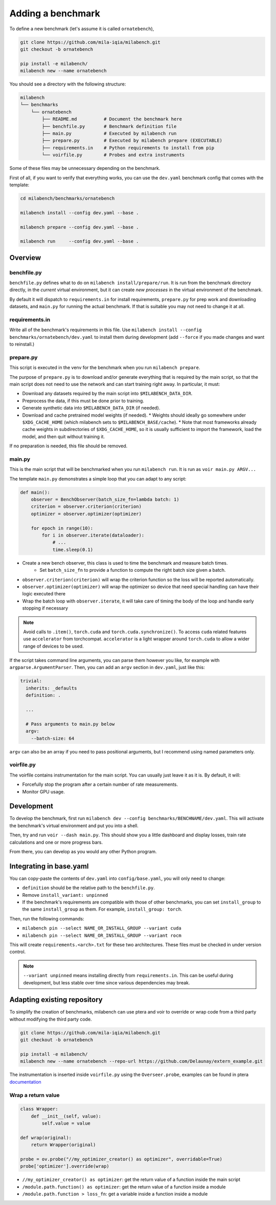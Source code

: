 
Adding a benchmark
==================

To define a new benchmark (let's assume it is called ``ornatebench``), 

.. code-block:: bash

    git clone https://github.com/mila-iqia/milabench.git
    git checkout -b ornatebench

    pip install -e milabench/
    milabench new --name ornatebench


You should see a directory with the following structure:

.. code-block::

    milabench
    └── benchmarks
        └── ornatebench
            ├── README.md          # Document the benchmark here
            ├── benchfile.py       # Benchmark definition file
            ├── main.py            # Executed by milabench run
            ├── prepare.py         # Executed by milabench prepare (EXECUTABLE)
            ├── requirements.in    # Python requirements to install from pip
            └── voirfile.py        # Probes and extra instruments

Some of these files may be unnecessary depending on the benchmark.

First of all, if you want to verify that everything works, you can use the ``dev.yaml`` benchmark config that comes with the template:

.. code-block:: bash

    cd milabench/benchmarks/ornatebench

    milabench install --config dev.yaml --base .

    milabench prepare --config dev.yaml --base .

    milabench run     --config dev.yaml --base .


Overview
~~~~~~~~

benchfile.py
++++++++++++

``benchfile.py`` defines what to do on ``milabench install/prepare/run``. 
It is run from the benchmark directory directly, in the *current* virtual environment, 
but it can create *new processes* in the virtual environment of the benchmark.

By default it will dispatch to ``requirements.in`` for install requirements, 
``prepare.py`` for prep work and downloading datasets, and
``main.py`` for running the actual benchmark. 
If that is suitable you may not need to change it at all.


requirements.in
+++++++++++++++

Write all of the benchmark's requirements in this file. 
Use ``milabench install --config benchmarks/ornatebench/dev.yaml`` 
to install them during development (add ``--force`` if you made changes and want to reinstall.)


prepare.py
++++++++++

This script is executed in the venv for the benchmark when you run ``milabench prepare``.

The purpose of ``prepare.py`` is to download and/or generate everything that is required by the main script, so that the main script does not need to use the network and can start training right away. In particular, it must:

* Download any datasets required by the main script into ``$MILABENCH_DATA_DIR``.
* Preprocess the data, if this must be done prior to training.
* Generate synthetic data into ``$MILABENCH_DATA_DIR`` (if needed).
* Download and cache pretrained model weights (if needed).
  * Weights should ideally go somewhere under ``$XDG_CACHE_HOME`` (which milabench sets to ``$MILABENCH_BASE/cache``).
  * Note that most frameworks already cache weights in subdirectories of ``$XDG_CACHE_HOME``, so it is usually sufficient to import the framework, load the model, and then quit without training it.

If no preparation is needed, this file should be removed.


main.py
+++++++

This is the main script that will be benchmarked when you run ``milabench run``. It is run as ``voir main.py ARGV...``

The template ``main.py`` demonstrates a simple loop that you can adapt to any script:

.. code-block:: python


    def main():
        observer = BenchObserver(batch_size_fn=lambda batch: 1)
        criterion = observer.criterion(criterion)
        optimizer = observer.optimizer(optimizer)

        for epoch in range(10):
            for i in observer.iterate(dataloader):
                # ...
                time.sleep(0.1)

* Create a new bench observer, this class is used to time the benchmark and measure batch times.
    * Set ``batch_size_fn`` to provide a function to compute the right batch size given a batch.
* ``observer.criterion(criterion)`` will wrap the criterion function so the loss will be reported automatically.
* ``observer.optimizer(optimizer)`` will wrap the optimizer so device that need special handling can have their logic executed there
* Wrap the batch loop with ``observer.iterate``, it will take care of timing the body of the loop and handle early stopping if necessary

.. note::

   Avoid calls to ``.item()``, ``torch.cuda`` and ``torch.cuda.synchronize()``.
   To access ``cuda`` related features use ``accelerator`` from torchcompat.
   ``accelerator`` is a light wrapper around ``torch.cuda`` to allow a wider range of devices to be used.

If the script takes command line arguments, you can parse them however you like, for example with ``argparse.ArgumentParser``. Then, you can add an ``argv`` section in ``dev.yaml``, just like this:

.. code-block:: yaml

    trivial:
      inherits: _defaults
      definition: .

      ...

      # Pass arguments to main.py below
      argv:
        --batch-size: 64

``argv`` can also be an array if you need to pass positional arguments, but I recommend using named parameters only.


voirfile.py
+++++++++++

The voirfile contains instrumentation for the main script. You can usually just leave it as it is. By default, it will:

* Forcefully stop the program after a certain number of rate measurements.
* Monitor GPU usage.


Development
~~~~~~~~~~~

To develop the benchmark, first run ``milabench dev --config benchmarks/BENCHNAME/dev.yaml``. 
This will activate the benchmark's virtual environment and put you into a shell.

Then, try and run ``voir --dash main.py``. This should show you a little dashboard and display losses, 
train rate calculations and one or more progress bars.

From there, you can develop as you would any other Python program.


Integrating in base.yaml
~~~~~~~~~~~~~~~~~~~~~~~~

You can copy-paste the contents of ``dev.yaml`` into ``config/base.yaml``, you will only need to change:

* ``definition`` should be the relative path to the ``benchfile.py``.
* Remove ``install_variant: unpinned``
* If the benchmark's requirements are compatible with those of other benchmarks, you can set ``install_group`` to the same ``install_group`` as them. For example, ``install_group: torch``.

Then, run the following commands:

* ``milabench pin --select NAME_OR_INSTALL_GROUP --variant cuda``
* ``milabench pin --select NAME_OR_INSTALL_GROUP --variant rocm``

This will create ``requirements.<arch>.txt`` for these two architectures. These files must be checked in under version control.

.. note::

    ``--variant unpinned`` means installing directly from ``requirements.in``. This can be useful during development, but less stable over time since various dependencies may break.


Adapting existing repository
~~~~~~~~~~~~~~~~~~~~~~~~~~~~

To simplify the creation of benchmarks, milabench can use ptera and voir to override or wrap code from a third party
without modifying the third party code.

.. code-block:: bash

    git clone https://github.com/mila-iqia/milabench.git
    git checkout -b ornatebench

    pip install -e milabench/
    milabench new --name ornatebench --repo-url https://github.com/Delaunay/extern_example.git


The instrumentation is inserted inside ``voirfile.py`` using the ``Overseer.probe``, examples can 
be found in ptera `documentation <https://ptera.readthedocs.io/en/latest/guide.html#probing>`_


Wrap a return value
+++++++++++++++++++


.. code-block:: python

    class Wrapper:
        def __init__(self, value):
            self.value = value

    def wrap(original):
        return Wrapper(original)

    probe = ov.probe("//my_optimizer_creator() as optimizer", overridable=True)
    probe['optimizer'].override(wrap)


* ``//my_optimizer_creator() as optimizer``: get the return value of a function inside the main script
* ``/module.path.function() as optimizer``: get the return value of a function inside a module
* ``/module.path.function > loss_fn``: get a variable inside a function inside a module

